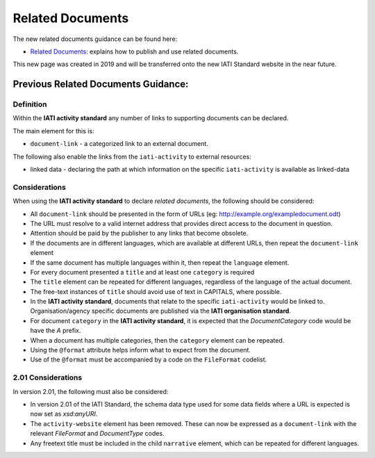 Related Documents
=================

The new related documents guidance can be found here:

- `Related Documents <https://drive.google.com/file/d/1TI9PU5dyyRE2IzervFPUZz_Xfue16xYC/view?usp=sharing>`__: explains how to publish and use related documents.

This new page was created in 2019 and will be transferred onto the new IATI Standard website in the near future.

Previous Related Documents Guidance:
~~~~~~~~~~~~~~~~~~~~~~~~

Definition
----------
Within the **IATI activity standard** any number of links to supporting documents can be declared.

The main element for this is:

* ``document-link`` - a categorized link to an external document.

The following also enable the links from the ``iati-activity`` to external resources:

* linked data - declaring the path at which information on the specific ``iati-activity`` is available as linked-data


Considerations
--------------
When using the **IATI activity standard** to declare *related documents*, the following should be considered:

* All ``document-link`` should be presented in the form of URLs (eg: http://example.org/exampledocument.odt)
* The URL must resolve to a valid internet address that provides direct access to the document in question.
* Attention should be paid by the publisher to any links that become obsolete.
* If the documents are in different languages, which are available at different URLs, then repeat the ``document-link`` element
* If the same document has multiple languages within it, then repeat the ``language`` element.
* For every document presented a ``title`` and at least one ``category`` is required
* The ``title`` element can be repeated for different languages, regardless of the language of the actual document.
* The free-text instances of ``title`` should avoid use of text in CAPITALS, where possible.
* In the **IATI activity standard**, documents that relate to the specific ``iati-activity`` would be linked to.  Organisation/agency specific documents are published via the **IATI organisation standard**.
* For document ``category`` in the **IATI activity standard**, it is expected that the *DocumentCategory* code would be have the *A* prefix.
* When a document has multiple categories, then the ``category`` element can be repeated.
* Using the ``@format`` attribute helps inform what to expect from the document.
* Use of the ``@format`` must be accompanied by a code on the ``FileFormat`` codelist.


2.01 Considerations
-------------------
In version 2.01, the following must also be considered:

* In version 2.01 of the IATI Standard,  the schema data type used for some data fields where a URL is expected is now set as *xsd:anyURI*.
* The ``activity-website`` element has been removed.  These can now be expressed as a ``document-link`` with the relevant *FileFormat* and *DocumentType* codes.
* Any freetext title must be included in the child ``narrative`` element, which can be repeated for different languages. 
